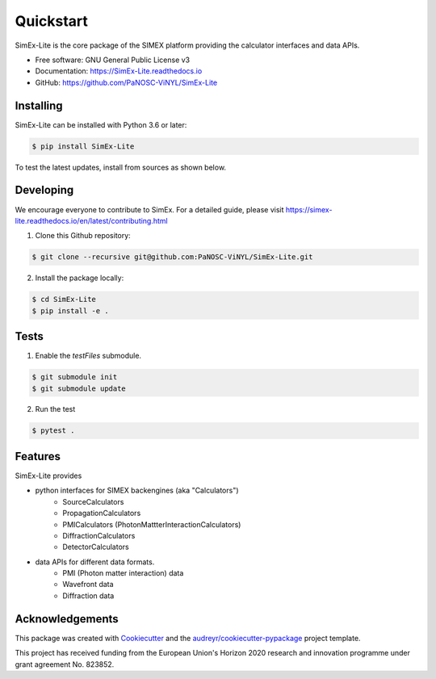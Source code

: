 ==========
Quickstart
==========


.. image:: https://img.shields.io/pypi/v/SimEx-Lite.svg
        :target: https://pypi.python.org/pypi/SimEx-Lite

.. image:: https://travis-ci.com/PaNOSC-ViNYL/SimEx-Lite.svg?branch=main
        :target: https://travis-ci.com/PaNOSC-ViNYL/SimEx-Lite

.. image:: https://readthedocs.org/projects/simex-lite/badge/?version=latest
        :target: https://SimEx-Lite.readthedocs.io/en/latest/?badge=latest
        :alt: Documentation Status




SimEx-Lite is the core package of the SIMEX platform providing the calculator interfaces and data APIs.


* Free software: GNU General Public License v3
* Documentation: https://SimEx-Lite.readthedocs.io
* GitHub: https://github.com/PaNOSC-ViNYL/SimEx-Lite


Installing
----------
SimEx-Lite can be installed with Python 3.6 or later:

.. code-block:: bash

    $ pip install SimEx-Lite

To test the latest updates, install from sources as shown below.

Developing
----------
We encourage everyone to contribute to SimEx. For a detailed guide, please visit
https://simex-lite.readthedocs.io/en/latest/contributing.html

1. Clone this Github repository:

.. code-block:: bash

   $ git clone --recursive git@github.com:PaNOSC-ViNYL/SimEx-Lite.git

2. Install the package locally:

.. code-block:: bash

    $ cd SimEx-Lite
    $ pip install -e .

Tests
-----
1. Enable the `testFiles` submodule.

.. code-block:: bash

    $ git submodule init
    $ git submodule update

2. Run the test

.. code-block:: bash

    $ pytest .


Features
--------

SimEx-Lite provides

* python interfaces for SIMEX backengines (aka "Calculators")
    * SourceCalculators
    * PropagationCalculators
    * PMICalculators (PhotonMattterInteractionCalculators)
    * DiffractionCalculators
    * DetectorCalculators
* data APIs for different data formats.
    * PMI (Photon matter interaction) data
    * Wavefront data
    * Diffraction data

Acknowledgements
----------------

This package was created with Cookiecutter_ and the `audreyr/cookiecutter-pypackage`_ project template.

.. _Cookiecutter: https://github.com/audreyr/cookiecutter
.. _`audreyr/cookiecutter-pypackage`: https://github.com/audreyr/cookiecutter-pypackage

This project has received funding from the European Union's Horizon 2020 research and innovation programme under grant agreement No. 823852.
